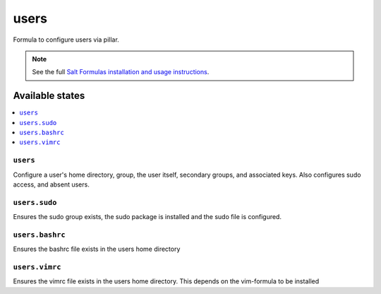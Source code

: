 =====
users
=====

Formula to configure users via pillar.


.. note::

    See the full `Salt Formulas installation and usage instructions
    <http://docs.saltstack.com/topics/development/conventions/formulas.html>`_.

Available states
================

.. contents::
    :local:

``users``
---------

Configure a user's home directory, group, the user itself, secondary groups,
and associated keys. Also configures sudo access, and absent users.

``users.sudo``
--------------

Ensures the sudo group exists, the sudo package is installed and the sudo file
is configured.

``users.bashrc``
----------------

Ensures the bashrc file exists in the users home directory

``users.vimrc``
---------------

Ensures the vimrc file exists in the users home directory.
This depends on the vim-formula to be installed

